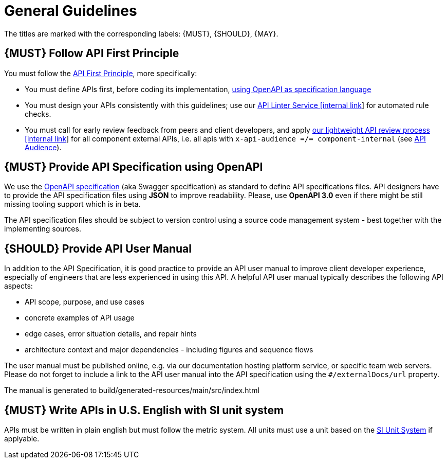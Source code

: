 [[general-guidelines]]
= General Guidelines

The titles are marked with the corresponding labels: {MUST},
{SHOULD}, {MAY}.

[#100]
== {MUST} Follow API First Principle

You must follow the <<api-first, API First Principle>>, more specifically: 

* You must define APIs first, before coding its implementation, <<101, using OpenAPI as specification language>>
* You must design your APIs consistently with this guidelines; 
use our https://zally.zalando.net/[API Linter Service [internal link]] for automated rule checks. 
* You must call for early review feedback from peers and client developers, 
and apply https://github.bus.zalan.do/ApiGuild/ApiReviewProcedure[our lightweight API
review process [internal link]] for all component external APIs, i.e. 
all apis with `x-api-audience =/= component-internal` (see <<219, API Audience>>). 


[#101]
== {MUST} Provide API Specification using OpenAPI

We use the http://swagger.io/specification/[OpenAPI specification] (aka
Swagger specification) as standard to define API specifications files.
API designers have to provide the API specification files using *JSON*
to improve readability. Please, use *OpenAPI 3.0* even if there might
be still missing tooling support which is in beta.

The API specification files should be subject to version control using
a source code management system - best together with the implementing sources. 

[#102]
== {SHOULD} Provide API User Manual

In addition to the API Specification, it is good practice to provide an
API user manual to improve client developer experience, especially of
engineers that are less experienced in using this API. A helpful API user
manual typically describes the following API aspects:

* API scope, purpose, and use cases
* concrete examples of API usage
* edge cases, error situation details, and repair hints
* architecture context and major dependencies - including figures and
sequence flows

The user manual must be published online, e.g. via our documentation hosting platform service, or specific team web servers. Please do not forget to include a link to the 
API user manual into the API specification using the `#/externalDocs/url` property.

The manual is generated to build/generated-resources/main/src/index.html

[#103]
== {MUST} Write APIs in U.S. English with SI unit system

APIs must be written in plain english but must follow the metric system. All
units must use a unit based on the
https://en.wikipedia.org/wiki/International_System_of_Units[SI Unit System] if applyable.

